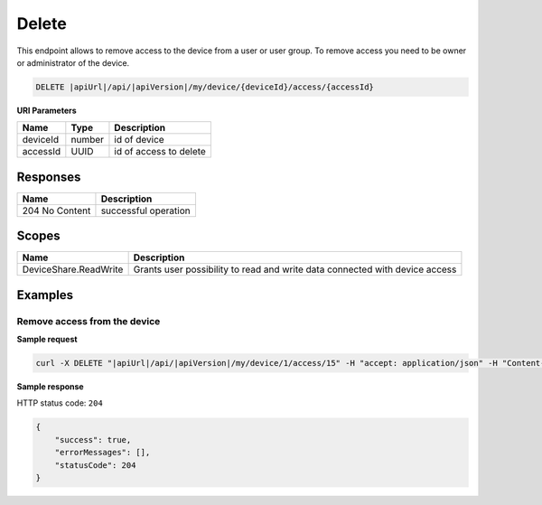 Delete
=========================

This endpoint allows to remove access to the device from a user or user group. 
To remove access you need to be owner or administrator of the device.

.. code-block:: sh

    DELETE |apiUrl|/api/|apiVersion|/my/device/{deviceId}/access/{accessId}

**URI Parameters**

+---------------------------+-----------+--------------------------+
| Name                      | Type      |    Description           | 
+===========================+===========+==========================+
| deviceId                  | number    | id of device             |
+---------------------------+-----------+--------------------------+
| accessId                  | UUID      | id of access to delete   |
+---------------------------+-----------+--------------------------+


Responses 
-------------

+------------------------+--------------------------+
| Name                   | Description              |
+========================+==========================+
| 204 No Content         | successful operation     |
+------------------------+--------------------------+

Scopes
-------------

+------------------------+-------------------------------------------------------------------------------+
| Name                   | Description                                                                   |
+========================+===============================================================================+
| DeviceShare.ReadWrite  | Grants user possibility to read and write data connected with device access   |
+------------------------+-------------------------------------------------------------------------------+

Examples
-------------

Remove access from the device
^^^^^^^^^^^^^^^^^^^^^^^^^^^^^^

**Sample request**

.. code-block:: sh

    curl -X DELETE "|apiUrl|/api/|apiVersion|/my/device/1/access/15" -H "accept: application/json" -H "Content-Type: application/json-patch+json" -H "Authorization: Bearer <<access token>>"



**Sample response**

HTTP status code: ``204``

.. code-block:: js

        {
            "success": true,
            "errorMessages": [],
            "statusCode": 204
        }